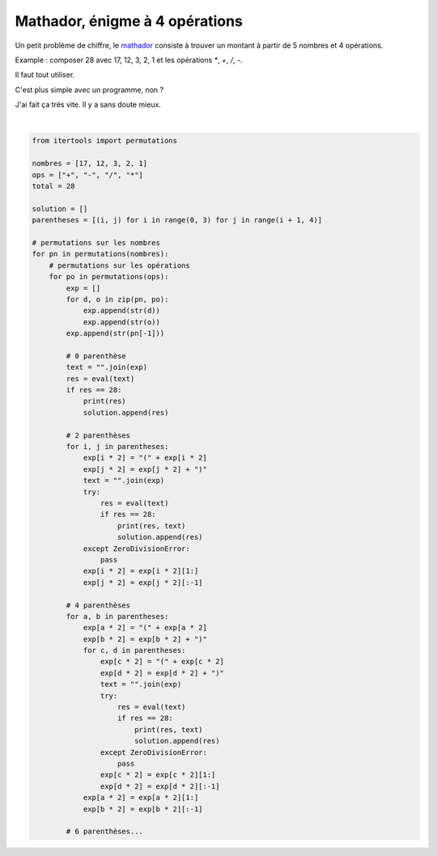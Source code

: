 
.. DO NOT EDIT.
.. THIS FILE WAS AUTOMATICALLY GENERATED BY SPHINX-GALLERY.
.. TO MAKE CHANGES, EDIT THE SOURCE PYTHON FILE:
.. "auto_examples/plot_matador.py"
.. LINE NUMBERS ARE GIVEN BELOW.

.. only:: html

    .. note::
        :class: sphx-glr-download-link-note

        :ref:`Go to the end <sphx_glr_download_auto_examples_plot_matador.py>`
        to download the full example code

.. rst-class:: sphx-glr-example-title

.. _sphx_glr_auto_examples_plot_matador.py:


===============================
Mathador, énigme à 4 opérations
===============================

Un petit problème de chiffre, le
`mathador <https://maitressedelaforet.fr/le-mathador-rituel-de-calcul-mental/>`_
consiste à trouver un montant à partir de 5 nombres et 4 opérations.

Example : composer 28 avec 17, 12, 3, 2, 1 et les opérations `*`, `+`, `/`, `-`.

Il faut tout utiliser.

C'est plus simple avec un programme, non ?

J'ai fait ça très vite. Il y a sans doute mieux.

.. GENERATED FROM PYTHON SOURCE LINES 20-83




.. rst-class:: sphx-glr-script-out

 .. code-block:: none

    28.0 (17-12/3+1)*2
    28.0 (17-(12)/3+1)*2
    28.0 ((17-12/3)+1)*2
    28.0 (17-(12/3)+1)*2
    28.0 (17-12/(3)+1)*2
    28.0 ((17-12/3)+1)*2
    28.0 ((17-12/3+1))*2
    28.0 (17-(12/3)+1)*2
    28.0 (17-12/(3+1))*2
    28.0 (17-(12/3)+1)*2
    28.0 (17-(12)/3+1)*2
    28.0 (17-(12/3)+1)*2
    28.0 (17-12/(3)+1)*2
    28.0 (17-12/(3+1))*2
    28.0 (17-12/(1+3))*2
    28.0 (17-12/(1+3))*2
    28.0 (17+3)*2-12/1
    28.0 ((17+3))*2-12/1
    28.0 ((17+3)*2)-12/1
    28.0 ((17+3)*2-12)/1
    28.0 ((17+3)*2)-12/1
    28.0 ((17+3)*2-12)/1
    28.0 (17+3)*2/1-12
    28.0 ((17+3))*2/1-12
    28.0 ((17+3)*2)/1-12
    28.0 ((17+3)*2/1)-12
    28.0 (17+3)*(2/1)-12
    28.0 ((17+3)*2)/1-12
    28.0 ((17+3)*2/1)-12
    28.0 (17+3)*(2/1)-12
    28.0 (17*(3+1)-12)/2
    28.0 (17*(3+1)-12)/2
    28.0 (17*(3+1)-12)/2
    28.0 (17*(3+1)-12)/2
    28.0 (17+3)/1*2-12
    28.0 (17+3/1)*2-12
    28.0 ((17+3))/1*2-12
    28.0 ((17+3)/1)*2-12
    28.0 ((17+3)/1*2)-12
    28.0 (17+(3)/1)*2-12
    28.0 ((17+3)/1)*2-12
    28.0 ((17+3/1))*2-12
    28.0 ((17+3/1)*2)-12
    28.0 (17+(3/1))*2-12
    28.0 ((17+3)/1*2)-12
    28.0 ((17+3/1)*2)-12
    28.0 (17+(3)/1)*2-12
    28.0 (17+(3/1))*2-12
    28.0 (17+1-12/3)*2
    28.0 ((17+1)-12/3)*2
    28.0 (17+(1)-12/3)*2
    28.0 (17+1-(12)/3)*2
    28.0 ((17+1)-12/3)*2
    28.0 ((17+1-12/3))*2
    28.0 (17+(1-12/3))*2
    28.0 (17+1-(12/3))*2
    28.0 (17+(1)-12/3)*2
    28.0 (17+(1-12/3))*2
    28.0 (17+1-(12)/3)*2
    28.0 (17+1-(12/3))*2
    28.0 (17*(1+3)-12)/2
    28.0 (17*(1+3)-12)/2
    28.0 (17*(1+3)-12)/2
    28.0 (17*(1+3)-12)/2
    28.0 (17/1+3)*2-12
    28.0 ((17/1)+3)*2-12
    28.0 (17/(1)+3)*2-12
    28.0 ((17/1)+3)*2-12
    28.0 ((17/1+3))*2-12
    28.0 ((17/1+3)*2)-12
    28.0 ((17/1+3)*2)-12
    28.0 (17/(1)+3)*2-12
    28.0 12*3+(1-17)/2
    28.0 (12*3)+(1-17)/2
    28.0 (12*3)+(1-17)/2
    28.0 12*3+((1-17))/2
    28.0 12/(1-3)+17*2
    28.0 (12/(1-3))+17*2
    28.0 (12/(1-3))+17*2
    28.0 12/((1-3))+17*2
    28.0 12/(1-3)+2*17
    28.0 (12/(1-3))+2*17
    28.0 (12/(1-3))+2*17
    28.0 12/((1-3))+2*17
    28.0 (3+17)*2-12/1
    28.0 ((3+17))*2-12/1
    28.0 ((3+17)*2)-12/1
    28.0 ((3+17)*2-12)/1
    28.0 ((3+17)*2)-12/1
    28.0 ((3+17)*2-12)/1
    28.0 (3+17)*2/1-12
    28.0 ((3+17))*2/1-12
    28.0 ((3+17)*2)/1-12
    28.0 ((3+17)*2/1)-12
    28.0 (3+17)*(2/1)-12
    28.0 ((3+17)*2)/1-12
    28.0 ((3+17)*2/1)-12
    28.0 (3+17)*(2/1)-12
    28.0 (3+17)/1*2-12
    28.0 (3+17/1)*2-12
    28.0 ((3+17))/1*2-12
    28.0 ((3+17)/1)*2-12
    28.0 ((3+17)/1*2)-12
    28.0 (3+(17)/1)*2-12
    28.0 ((3+17)/1)*2-12
    28.0 ((3+17/1))*2-12
    28.0 ((3+17/1)*2)-12
    28.0 (3+(17/1))*2-12
    28.0 ((3+17)/1*2)-12
    28.0 ((3+17/1)*2)-12
    28.0 (3+(17)/1)*2-12
    28.0 (3+(17/1))*2-12
    28.0 3*12+(1-17)/2
    28.0 (3*12)+(1-17)/2
    28.0 (3*12)+(1-17)/2
    28.0 3*12+((1-17))/2
    28.0 ((3+1)*17-12)/2
    28.0 ((3+1)*17-12)/2
    28.0 (3/1+17)*2-12
    28.0 ((3/1)+17)*2-12
    28.0 (3/(1)+17)*2-12
    28.0 ((3/1)+17)*2-12
    28.0 ((3/1+17))*2-12
    28.0 ((3/1+17)*2)-12
    28.0 ((3/1+17)*2)-12
    28.0 (3/(1)+17)*2-12
    28.0 2*(17+3)-12/1
    28.0 (2*(17+3))-12/1
    28.0 (2*(17+3)-12)/1
    28.0 (2*(17+3)-12)/1
    28.0 (2*(17+3))-12/1
    28.0 (2*(17+3)-12)/1
    28.0 2*((17+3))-12/1
    28.0 (2*(17+3)-12)/1
    28.0 2*(17+3)/1-12
    28.0 2*(17+3/1)-12
    28.0 (2*(17+3))/1-12
    28.0 (2*(17+3)/1)-12
    28.0 (2*(17+3)/1)-12
    28.0 (2*(17+3/1))-12
    28.0 (2*(17+3))/1-12
    28.0 (2*(17+3)/1)-12
    28.0 2*((17+3))/1-12
    28.0 2*((17+3)/1)-12
    28.0 2*(17+(3)/1)-12
    28.0 (2*(17+3)/1)-12
    28.0 (2*(17+3/1))-12
    28.0 2*((17+3)/1)-12
    28.0 2*((17+3/1))-12
    28.0 2*(17+(3/1))-12
    28.0 2*(17+(3)/1)-12
    28.0 2*(17+(3/1))-12
    28.0 2*(17/1+3)-12
    28.0 (2*(17/1+3))-12
    28.0 2*((17/1)+3)-12
    28.0 2*(17/(1)+3)-12
    28.0 (2*(17/1+3))-12
    28.0 2*((17/1)+3)-12
    28.0 2*((17/1+3))-12
    28.0 2*(17/(1)+3)-12
    28.0 2*(3+17)-12/1
    28.0 (2*(3+17))-12/1
    28.0 (2*(3+17)-12)/1
    28.0 (2*(3+17)-12)/1
    28.0 (2*(3+17))-12/1
    28.0 (2*(3+17)-12)/1
    28.0 2*((3+17))-12/1
    28.0 (2*(3+17)-12)/1
    28.0 2*(3+17)/1-12
    28.0 2*(3+17/1)-12
    28.0 (2*(3+17))/1-12
    28.0 (2*(3+17)/1)-12
    28.0 (2*(3+17)/1)-12
    28.0 (2*(3+17/1))-12
    28.0 (2*(3+17))/1-12
    28.0 (2*(3+17)/1)-12
    28.0 2*((3+17))/1-12
    28.0 2*((3+17)/1)-12
    28.0 2*(3+(17)/1)-12
    28.0 (2*(3+17)/1)-12
    28.0 (2*(3+17/1))-12
    28.0 2*((3+17)/1)-12
    28.0 2*((3+17/1))-12
    28.0 2*(3+(17/1))-12
    28.0 2*(3+(17)/1)-12
    28.0 2*(3+(17/1))-12
    28.0 2*(3/1+17)-12
    28.0 (2*(3/1+17))-12
    28.0 2*((3/1)+17)-12
    28.0 2*(3/(1)+17)-12
    28.0 (2*(3/1+17))-12
    28.0 2*((3/1)+17)-12
    28.0 2*((3/1+17))-12
    28.0 2*(3/(1)+17)-12
    28.0 2/1*(17+3)-12
    28.0 (2/1)*(17+3)-12
    28.0 (2/1*(17+3))-12
    28.0 (2/1)*(17+3)-12
    28.0 (2/1*(17+3))-12
    28.0 2/1*((17+3))-12
    28.0 2/1*(3+17)-12
    28.0 (2/1)*(3+17)-12
    28.0 (2/1*(3+17))-12
    28.0 (2/1)*(3+17)-12
    28.0 (2/1*(3+17))-12
    28.0 2/1*((3+17))-12
    28.0 (1+17-12/3)*2
    28.0 ((1+17)-12/3)*2
    28.0 (1+(17)-12/3)*2
    28.0 (1+17-(12)/3)*2
    28.0 ((1+17)-12/3)*2
    28.0 ((1+17-12/3))*2
    28.0 (1+(17-12/3))*2
    28.0 (1+17-(12/3))*2
    28.0 (1+(17)-12/3)*2
    28.0 (1+(17-12/3))*2
    28.0 (1+17-(12)/3)*2
    28.0 (1+17-(12/3))*2
    28.0 (1-17)/2+12*3
    28.0 ((1-17))/2+12*3
    28.0 ((1-17)/2)+12*3
    28.0 ((1-17)/2)+12*3
    28.0 (1-17)/2+3*12
    28.0 ((1-17))/2+3*12
    28.0 ((1-17)/2)+3*12
    28.0 ((1-17)/2)+3*12
    28.0 (1-12/3+17)*2
    28.0 (1-(12)/3+17)*2
    28.0 ((1-12/3)+17)*2
    28.0 (1-(12/3)+17)*2
    28.0 (1-12/(3)+17)*2
    28.0 ((1-12/3)+17)*2
    28.0 ((1-12/3+17))*2
    28.0 (1-(12/3)+17)*2
    28.0 (1-(12/3)+17)*2
    28.0 (1-(12)/3+17)*2
    28.0 (1-(12/3)+17)*2
    28.0 (1-12/(3)+17)*2
    28.0 ((1+3)*17-12)/2
    28.0 ((1+3)*17-12)/2






|

.. code-block:: default


    from itertools import permutations

    nombres = [17, 12, 3, 2, 1]
    ops = ["+", "-", "/", "*"]
    total = 28

    solution = []
    parentheses = [(i, j) for i in range(0, 3) for j in range(i + 1, 4)]

    # permutations sur les nombres
    for pn in permutations(nombres):
        # permutations sur les opérations
        for po in permutations(ops):
            exp = []
            for d, o in zip(pn, po):
                exp.append(str(d))
                exp.append(str(o))
            exp.append(str(pn[-1]))

            # 0 parenthèse
            text = "".join(exp)
            res = eval(text)
            if res == 28:
                print(res)
                solution.append(res)

            # 2 parenthèses
            for i, j in parentheses:
                exp[i * 2] = "(" + exp[i * 2]
                exp[j * 2] = exp[j * 2] + ")"
                text = "".join(exp)
                try:
                    res = eval(text)
                    if res == 28:
                        print(res, text)
                        solution.append(res)
                except ZeroDivisionError:
                    pass
                exp[i * 2] = exp[i * 2][1:]
                exp[j * 2] = exp[j * 2][:-1]

            # 4 parenthèses
            for a, b in parentheses:
                exp[a * 2] = "(" + exp[a * 2]
                exp[b * 2] = exp[b * 2] + ")"
                for c, d in parentheses:
                    exp[c * 2] = "(" + exp[c * 2]
                    exp[d * 2] = exp[d * 2] + ")"
                    text = "".join(exp)
                    try:
                        res = eval(text)
                        if res == 28:
                            print(res, text)
                            solution.append(res)
                    except ZeroDivisionError:
                        pass
                    exp[c * 2] = exp[c * 2][1:]
                    exp[d * 2] = exp[d * 2][:-1]
                exp[a * 2] = exp[a * 2][1:]
                exp[b * 2] = exp[b * 2][:-1]

            # 6 parenthèses...


.. rst-class:: sphx-glr-timing

   **Total running time of the script:** ( 0 minutes  2.666 seconds)


.. _sphx_glr_download_auto_examples_plot_matador.py:

.. only:: html

  .. container:: sphx-glr-footer sphx-glr-footer-example




    .. container:: sphx-glr-download sphx-glr-download-python

      :download:`Download Python source code: plot_matador.py <plot_matador.py>`

    .. container:: sphx-glr-download sphx-glr-download-jupyter

      :download:`Download Jupyter notebook: plot_matador.ipynb <plot_matador.ipynb>`


.. only:: html

 .. rst-class:: sphx-glr-signature

    `Gallery generated by Sphinx-Gallery <https://sphinx-gallery.github.io>`_
